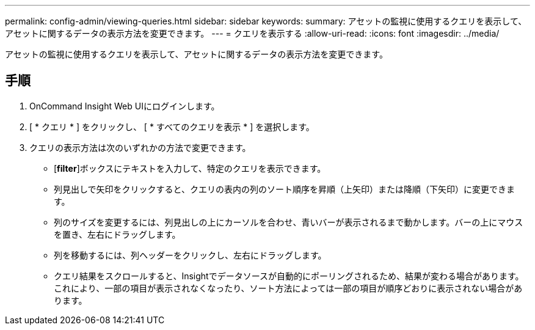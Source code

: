 ---
permalink: config-admin/viewing-queries.html 
sidebar: sidebar 
keywords:  
summary: アセットの監視に使用するクエリを表示して、アセットに関するデータの表示方法を変更できます。 
---
= クエリを表示する
:allow-uri-read: 
:icons: font
:imagesdir: ../media/


[role="lead"]
アセットの監視に使用するクエリを表示して、アセットに関するデータの表示方法を変更できます。



== 手順

. OnCommand Insight Web UIにログインします。
. [ * クエリ * ] をクリックし、 [ * すべてのクエリを表示 * ] を選択します。
. クエリの表示方法は次のいずれかの方法で変更できます。
+
** [*filter*]ボックスにテキストを入力して、特定のクエリを表示できます。
** 列見出しで矢印をクリックすると、クエリの表内の列のソート順序を昇順（上矢印）または降順（下矢印）に変更できます。
** 列のサイズを変更するには、列見出しの上にカーソルを合わせ、青いバーが表示されるまで動かします。バーの上にマウスを置き、左右にドラッグします。
** 列を移動するには、列ヘッダーをクリックし、左右にドラッグします。
** クエリ結果をスクロールすると、Insightでデータソースが自動的にポーリングされるため、結果が変わる場合があります。これにより、一部の項目が表示されなくなったり、ソート方法によっては一部の項目が順序どおりに表示されない場合があります。



